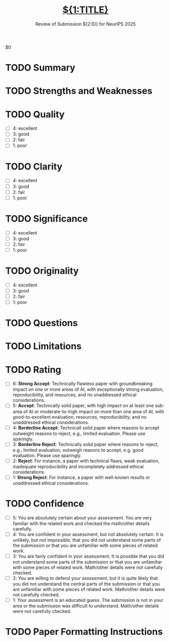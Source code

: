 # -*- mode: snippet -*-
# name: NeurIPS 2025 Review
# key: r-neuips-25
# --

#+TITLE: [[file:paper.pdf][${1:TITLE}]]
#+SUBTITLE: Review of Submission ${2:ID} for NeurIPS 2025
#+STARTUP: overview

$0

* TODO Summary
#+BEGIN_COMMENT
Briefly summarize the paper and its contributions. This is not the
place to critique the paper; the authors should generally agree with a
well-written summary. This is also not the place to paste the
abstract—please provide the summary in your own understanding after
reading.
#+END_COMMENT
* TODO Strengths and Weaknesses
#+BEGIN_COMMENT
Please provide a thorough assessment of the strengths and weaknesses
of the paper. A good mental framing for strengths and weaknesses is to
think of reasons you might accept or reject the paper. Please touch on
the following dimensions: Quality, Clarity, Significance, and
Originality. For more information, please see the NeurIPS 2025
Reviewer Guidelines
(https://neurips.cc/Conferences/2025/ReviewerGuidelines). You can
incorporate Markdown and LaTeX into your review. See
https://openreview.net/faq.
#+END_COMMENT
* TODO Quality
#+BEGIN_COMMENT
Based on what you discussed in "Strengths and Weaknesses", please
assign the paper a numerical rating on the following scale to indicate
the quality of the work.
#+END_COMMENT
- [ ] 4: excellent
- [ ] 3: good
- [ ] 2: fair
- [ ] 1: poor
* TODO Clarity
#+BEGIN_COMMENT
Based on what you discussed in "Strengths and Weaknesses", please
assign the paper a numerical rating on the following scale to indicate
the clarity of the paper.
#+END_COMMENT
- [ ] 4: excellent
- [ ] 3: good
- [ ] 2: fair
- [ ] 1: poor
* TODO Significance
#+BEGIN_COMMENT
Based on what you discussed in "Strengths and Weaknesses", please
assign the paper a numerical rating on the following scale to indicate
the significance of the paper.
#+END_COMMENT
- [ ] 4: excellent
- [ ] 3: good
- [ ] 2: fair
- [ ] 1: poor
* TODO Originality
#+BEGIN_COMMENT
Based on what you discussed in "Strengths and Weaknesses", please
assign the paper a numerical rating on the following scale to indicate
the originality of the paper.
#+END_COMMENT
- [ ] 4: excellent
- [ ] 3: good
- [ ] 2: fair
- [ ] 1: poor
* TODO Questions
#+BEGIN_COMMENT
Please list up and carefully describe questions and suggestions for
the authors, which should focus on key points (ideally around 3–5)
that are actionable with clear guidance. Think of the things where a
response from the author can change your opinion, clarify a confusion
or address a limitation. You are strongly encouraged to state the
clear criteria under which your evaluation score could increase or
decrease. This can be very important for a productive rebuttal and
discussion phase with the authors.
#+END_COMMENT
* TODO Limitations
#+BEGIN_COMMENT
Have the authors adequately addressed the limitations and potential
negative societal impact of their work? If so, simply leave “yes”; if
not, please include constructive suggestions for improvement. In
general, authors should be rewarded rather than punished for being up
front about the limitations of their work and any potential negative
societal impact. You are encouraged to think through whether any
critical points are missing and provide these as feedback for the
authors.
#+END_COMMENT
* TODO Rating
- [ ] 6: *Strong Accept*: Technically flawless paper with groundbreaking
  impact on one or more areas of AI, with exceptionally strong
  evaluation, reproducibility, and resources, and no unaddressed
  ethical considerations.
- [ ] 5: *Accept*: Technically solid paper, with high impact on at least
  one sub-area of AI or moderate-to-high impact on more than one area
  of AI, with good-to-excellent evaluation, resources,
  reproducibility, and no unaddressed ethical considerations.
- [ ] 4: *Borderline Accept*: Technicall solid paper where reasons to
  accept outweight reasons to reject, e.g., limited evaluation. Please
  use sparingly.
- [ ] 3: *Borderline Reject*: Technically solid paper where reasons to
  reject, e.g., limited evaluation, outweigh reasons to accept,
  e.g. good evaluation. Please use sparingly.
- [ ] 2: *Reject*: For instance, a paper with technical flaws, weak
  evaluation, inadequate reproducibility and incompletely addressed
  ethical considerations.
- [ ] 1: *Strong Reject*: For instance, a paper with well-known results
  or unaddressed ethical considerations.
* TODO Confidence
- [ ] 5: You are absolutely certain about your assessment. You are
  very familiar with the related work and checked the math/other
  details carefully.
- [ ] 4: You are confident in your assessment, but not absolutely
  certain. It is unlikely, but not impossible, that you did not
  understand some parts of the submission or that you are unfamiliar
  with some pieces of related work.
- [ ] 3: You are fairly confident in your assessment. It is possible
  that you did not understand some parts of the submission or that you
  are unfamiliar with some pieces of related work. Math/other details
  were not carefully checked.
- [ ] 2: You are willing to defend your assessment, but it is quite
  likely that you did not understand the central parts of the
  submission or that you are unfamiliar with some pieces of related
  work. Math/other details were not carefully checked.
- [ ] 1: Your assessment is an educated guess. The submission is not
  in your area or the submission was difficult to
  understand. Math/other details were not carefully checked.
* TODO Paper Formatting Instructions
#+BEGIN_COMMENT
If you notice any major formatting issues in this paper, please list
them below. Please follow the NeurIPS 2025 Paper Formatting
Instructions for guidance
(https://neurips.cc/Conferences/2025/CallForPapers).
#+END_COMMENT

